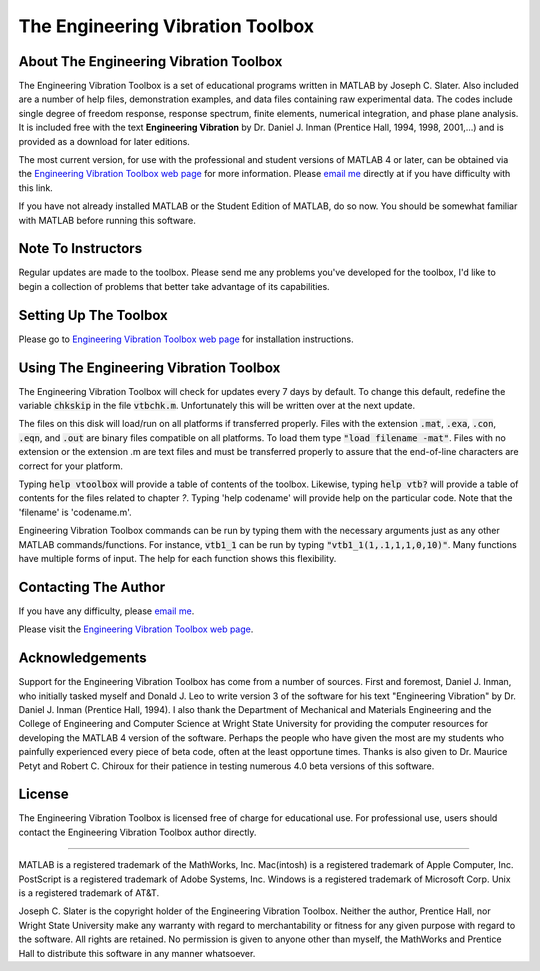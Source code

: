 The Engineering Vibration Toolbox
###################################

About The Engineering Vibration Toolbox
========================================

The Engineering Vibration Toolbox is a set of educational programs 
written in MATLAB by Joseph C. Slater. Also included are a number of help files,  
demonstration examples, and data files containing raw experimental data. The 
codes include single degree of freedom response, response spectrum, finite 
elements, numerical integration, and phase plane analysis. It is included 
free with the text **Engineering Vibration** by Dr. Daniel J. Inman 
(Prentice Hall, 1994, 1998, 2001,...) and is provided as a download for later editions.   

The most current version, for use with the professional and student 
versions of MATLAB 4 or later, can be obtained via the `Engineering Vibration Toolbox web page`_ for 
more information. Please `email me`_ directly at if you 
have difficulty with this link.

If you have not already installed MATLAB or the Student Edition of MATLAB, 
do so now. You should be somewhat familiar with MATLAB before running this 
software. 


Note To Instructors
====================

Regular updates are made to the toolbox.  Please send me any 
problems you've developed for the toolbox, I'd like to begin a collection 
of problems that better take advantage of its capabilities.


Setting Up The Toolbox
=======================

Please go to `Engineering Vibration Toolbox web page`_ for installation
instructions. 


Using The Engineering Vibration Toolbox
=========================================

The Engineering Vibration Toolbox will check for updates every 7 days by default. 
To change this default, redefine the variable :code:`chkskip` in the file :code:`vtbchk.m`. 
Unfortunately this will be written over at the next update. 

The files on this disk will load/run on all platforms if transferred 
properly. Files with the extension :code:`.mat`, :code:`.exa`, :code:`.con`, :code:`.eqn`, and :code:`.out` are 
binary files compatible on all platforms. To load them type :code:`"load filename -mat"`. Files with no extension or the extension .m are text files and must 
be transferred properly to assure that the end-of-line characters are 
correct for your platform. 

Typing :code:`help vtoolbox` will provide a table of contents of the toolbox. 
Likewise, typing :code:`help vtb?` will provide a table of contents for the 
files related to chapter *?*. Typing 'help codename' will provide help on 
the particular code.  Note that the 'filename' is 'codename.m'.

Engineering Vibration Toolbox commands can be run by typing them with the 
necessary arguments just as any other MATLAB commands/functions. For 
instance, :code:`vtb1_1` can be run by typing :code:`"vtb1_1(1,.1,1,1,0,10)"`. Many 
functions have multiple forms of input. The help for each function shows 
this flexibility.


Contacting The Author
=======================

If you have any difficulty, please `email me`_.

Please visit the `Engineering Vibration Toolbox web page`_.


Acknowledgements
===================

Support for the Engineering Vibration Toolbox has come from a number of 
sources. First and foremost, Daniel J. Inman, who initially tasked myself 
and Donald J. Leo to write version 3 of the software for his text 
"Engineering Vibration" by Dr. Daniel J. Inman (Prentice Hall, 1994). I 
also thank the Department of Mechanical and Materials Engineering and the 
College of Engineering and Computer Science at Wright State University for 
providing the computer resources for developing the MATLAB 4 version of 
the software. Perhaps the people who have given the most are my students 
who painfully experienced every piece of beta code, often at the least 
opportune times. Thanks is also given to Dr. Maurice Petyt and Robert C. 
Chiroux for their patience in testing numerous 4.0 beta versions of this 
software.


License
============

The Engineering Vibration Toolbox is licensed free of charge for educational use. 
For professional use, users should contact the Engineering Vibration Toolbox 
author directly.


------------------------------------------------------------------------------------------

MATLAB is a registered trademark of the MathWorks, Inc.
Mac(intosh) is a registered trademark of Apple Computer, Inc.
PostScript is a registered trademark of Adobe Systems, Inc.
Windows is a registered trademark of Microsoft Corp.
Unix is a registered trademark of AT&T.

Joseph C. Slater is the copyright holder of the Engineering Vibration 
Toolbox. Neither the author, Prentice Hall, nor Wright State University 
make any warranty with regard to merchantability or fitness for any given 
purpose with regard to the software. All rights are retained. No 
permission is given to anyone other than myself, the MathWorks and 
Prentice Hall to distribute this software in any manner whatsoever. 


.. _`Engineering Vibration Toolbox web page`: http://vibrationtoolbox.github.io
.. _`email me`: mailto:joseph.c.slater@gmail.com 
